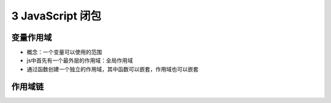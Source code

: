 ======================================
3 JavaScript 闭包
======================================

变量作用域
=======================

- 概念：一个变量可以使用的范围
- js中首先有一个最外层的作用域：全局作用域
- 通过函数创建一个独立的作用域，其中函数可以嵌套，作用域也可以嵌套


作用域链
========================

